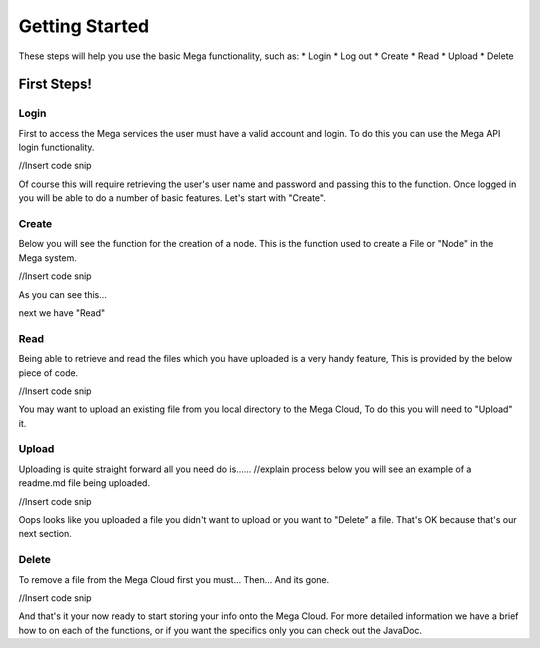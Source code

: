 ===============
Getting Started
===============

These steps will help you use the basic Mega functionality, such as:
* Login
* Log out
* Create
* Read
* Upload
* Delete

------------
First Steps!
------------

~~~~~
Login
~~~~~

First to access the Mega services the user must have a valid account and login.
To do this you can use the Mega API login functionality.

//Insert code snip

Of course this will require retrieving the user's user name and password and passing this to the function.
Once logged in you will be able to do a number of basic features. Let's start with "Create".

~~~~~~
Create
~~~~~~

Below you will see the function for the creation of a node. This is the function used to create a File or "Node" in the Mega system.

//Insert code snip

As you can see this...

next we have "Read"

~~~~
Read
~~~~

Being able to retrieve and read the files which you have uploaded is a very handy feature, This is provided by the below piece of code.

//Insert code snip

You may want to upload an existing file from you local directory to the Mega Cloud, To do this you will need to "Upload" it.

~~~~~~
Upload
~~~~~~

Uploading is quite straight forward all you need do is...... //explain process
below you will see an example of a readme.md file being uploaded.

//Insert code snip

Oops looks like you uploaded a file you didn't want to upload or you want to "Delete" a file. That's OK because that's our next section.

~~~~~~
Delete
~~~~~~

To remove a file from the Mega Cloud first you must...
Then...
And its gone.

//Insert code snip

And that's it your now ready to start storing your info onto the Mega Cloud.
For more detailed information we have a brief how to on each of the functions, or if you want the specifics only you can check out the JavaDoc.
